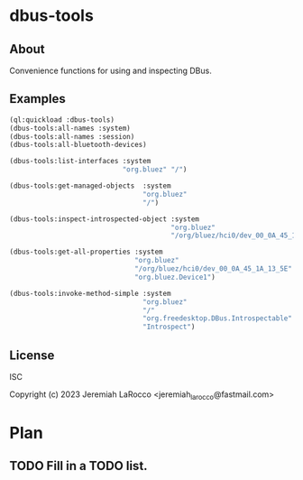 * dbus-tools

** About
Convenience functions for using and inspecting DBus.

** Examples

#+begin_src lisp
  (ql:quickload :dbus-tools)
  (dbus-tools:all-names :system)
  (dbus-tools:all-names :session)
  (dbus-tools:all-bluetooth-devices)

  (dbus-tools:list-interfaces :system
                              "org.bluez" "/")

  (dbus-tools:get-managed-objects  :system
                                   "org.bluez"
                                   "/")

  (dbus-tools:inspect-introspected-object :system
                                          "org.bluez"
                                          "/org/bluez/hci0/dev_00_0A_45_1A_13_5E")

  (dbus-tools:get-all-properties :system
                                 "org.bluez"
                                 "/org/bluez/hci0/dev_00_0A_45_1A_13_5E"
                                 "org.bluez.Device1")

  (dbus-tools:invoke-method-simple :system
                                   "org.bluez"
                                   "/"
                                   "org.freedesktop.DBus.Introspectable"
                                   "Introspect")
#+end_src

** License
ISC

Copyright (c) 2023 Jeremiah LaRocco <jeremiah_larocco@fastmail.com>

* Plan
** TODO Fill in a TODO list.
